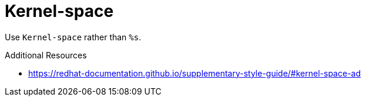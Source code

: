:navtitle: Kernel-space
:keywords: reference, rule, Kernel-space

= Kernel-space

Use `Kernel-space` rather than `%s`.

.Additional Resources

* link:https://redhat-documentation.github.io/supplementary-style-guide/#kernel-space-ad[]


